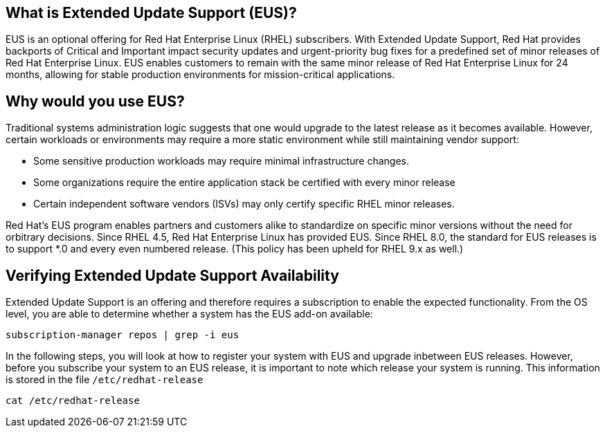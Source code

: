 == What is Extended Update Support (EUS)?

EUS is an optional offering for Red Hat Enterprise Linux (RHEL)
subscribers. With Extended Update Support, Red Hat provides backports of
Critical and Important impact security updates and urgent-priority bug
fixes for a predefined set of minor releases of Red Hat Enterprise
Linux. EUS enables customers to remain with the same minor release of
Red Hat Enterprise Linux for 24 months, allowing for stable production
environments for mission-critical applications.

== Why would you use EUS?

Traditional systems administration logic suggests that one would upgrade
to the latest release as it becomes available. However, certain
workloads or environments may require a more static environment while
still maintaining vendor support:

* Some sensitive production workloads may require minimal infrastructure
changes.
* Some organizations require the entire application stack be certified
with every minor release
* Certain independent software vendors (ISVs) may only certify specific
RHEL minor releases.

Red Hat’s EUS program enables partners and customers alike to
standardize on specific minor versions without the need for orbitrary
decisions. Since RHEL 4.5, Red Hat Enterprise Linux has provided EUS.
Since RHEL 8.0, the standard for EUS releases is to support *.0 and
every even numbered release. (This policy has been upheld for RHEL 9.x
as well.)

== Verifying Extended Update Support Availability

Extended Update Support is an offering and therefore requires a
subscription to enable the expected functionality. From the OS level,
you are able to determine whether a system has the EUS add-on available:

....
subscription-manager repos | grep -i eus
....

In the following steps, you will look at how to register your system
with EUS and upgrade inbetween EUS releases. However, before you
subscribe your system to an EUS release, it is important to note which
release your system is running. This information is stored in the file
`+/etc/redhat-release+`

....
cat /etc/redhat-release
....
